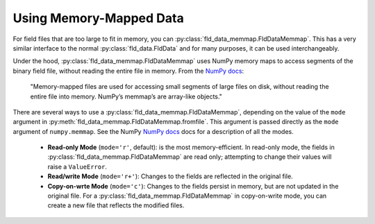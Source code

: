 Using Memory-Mapped Data
========================

For field files that are too large to fit in memory, you can :py:class:`fld_data_memmap.FldDataMemmap`.
This has a very similar interface to the normal :py:class:`fld_data.FldData` and for many purposes,
it can be used interchangeably.

Under the hood, :py:class:`fld_data_memmap.FldDataMemmap` uses NumPy memory maps to access segments
of the binary field file, without reading the entire file in memory.  From the
`NumPy docs <https://numpy.org/doc/stable/reference/generated/numpy.memmap.html>`_:

    "Memory-mapped files are used for accessing small segments of large files on disk,
    without reading the entire file into memory. NumPy’s memmap’s are array-like objects."

There are several ways to use a :py:class:`fld_data_memmap.FldDataMemmap`, depending on the value of the
``mode`` argument in :py:meth:`fld_data_memmap.FldDataMemmap.fromfile`.  This argument is passed
directly as the ``mode`` argument of ``numpy.memmap``.  See the
NumPy `NumPy docs <https://numpy.org/doc/stable/reference/generated/numpy.memmap.html>`_ docs for
a description of all the modes.

    * **Read-only Mode** (``mode='r'``, default): is the most memory-efficient.  In read-only mode,
      the fields in :py:class:`fld_data_memmap.FldDataMemmap` are read only; attempting to change their
      values will raise a ``ValueError``.
    * **Read/write Mode** (``mode='r+'``):  Changes to the fields are reflected in the original file.
    * **Copy-on-wrte Mode** (``mode='c'``): Changes to the fields persist in memory, but are not
      updated in the original file.  For a :py:class:`fld_data_memmap.FldDataMemmap` in copy-on-write
      mode, you can create a new file that reflects the modified files.


